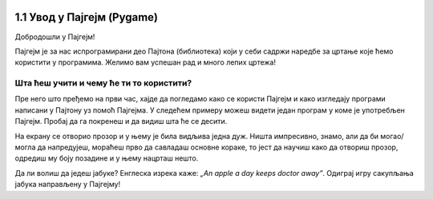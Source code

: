 
.. image:: ../../_images/pygame_logo.png
   :align: center
   :width: 200px

1.1 Увод у Пајгејм (Pygame)
===========================


Добродошли у Пајгејм!

Пајгејм је за нас испрограмирани део Пајтона (библиотека) који у себи садржи наредбе за цртање које ћемо користити у
програмима. Желимо вам успешан рад и много лепих цртежа!

.. infonote::

   У свакој лекцији пред тобом ће бити текст који треба да прочиташ, а имаћеш и прилику да се опробаш у неколико задатака у 
   којима ћеш писати и допуњавати кôд припремљен за тебе. Осим тога, за тебе смо припремили и низ видеа који ће ти 
   олакшати учење. На крају, након сваке целине, моћи ћеш да провериш своје знање одговарајући на неколико кратких 
   питања.

   **Важно упутство:**

   Биће веома корисно да себи црташ скице на папиру када је то потребно. То ће ти много помоћи у раду
   јер лепе скице воде ка добром прoрачуну и исправно нацртаним цртежима! Такође, покрећи програме када год пожелиш,
   не можеш ништа покварити тиме, а видећеш шта је нацртано и да ли је то оно што си желео/желела.

Шта ћеш учити и чему ће ти то користити?
----------------------------------------

Пре него што пређемо на први час, хајде да погледамо како се користи Пајгејм и како изгледају програми написани у Пајтону
уз помоћ Пајгејма. У следећем примеру можеш видети један програм у коме је употребљен Пајгејм. Пробај да га покренеш и 
да видиш шта ће се десити.

.. activecode:: pygame_osnovni_primer_dogadjaji_pygamebg
   :nocodelens:
   :enablecopy:
   :modaloutput: 

  
   import pygame as pg
   import pygamebg

   (sirina, visina) = (400, 400)
   prozor = pygamebg.open_window(sirina, visina, "Pygame")
   
   prozor.fill(pg.Color("white"))  

   pg.draw.line(prozor, pg.Color("black"), (100, 100), (300, 300), 5)

   pygamebg.wait_loop()

На екрану се отворио прозор и у њему је била видљива једна дуж. Ништа импресивно, знамо, али да би могао/могла да напредујеш, мораћеш прво да савладаш основне кораке, то јест да научиш како да отвориш прозор, одредиш му боју позадине и у њему нацрташ нешто. 

.. reveal:: napomena_podsetnik
   :showtitle: Подсетник
   :hidetitle: Сакриј подсетник

   .. infonote:: Подсетник
      
      Иако користимо посебну библиотеку, и даље програмирамо у програмском језику Пајтон - све оно са чиме си се сусрео/сусрела прошле године је и даље важно - аритметика, наредбе (``if``, ``if-else``, ``if-elif-else``, ``for``, ``while``), функције тј. процедуре (оне уграђене попут ``min`` или ``abs`` и оне које ти дефинишеш помоћу ``def``), листе (попут ``[1, 2, 3]``), ниске тј. стрингови (``"Zdravo"`` тј. ``'Zdravo'``), уређени парови и торке (попут ``(3, 4)``), речници (попут ``{"Pera": 5, "Ana": 4}``) и слично. Ако си било који од тих појмова заборавио/заборавила, требало би да их обновиш, што брзо можеш да урадиш помоћу нашег `Синтаксног подсетника за Пајтон <https://petljamediastorage.blob.core.windows.net/root/Media/Default/Help/cheatsheet.pdf>`__, а, ако имаш више времена или потребу да нешто детаљније прођеш, можеш да се вратиш на наш приручник `Програмирање у Пајтону, приручник за шести разред <https://petlja.org/biblioteka/r/kursevi/prirucnik-python>`__.


.. infonote::
   Када добро савладаш Пајгејм, моћи ћеш да направиш чак и неке једноставније игрице. 
   Наравно, ми ћемо ти помоћи у томе. Учећи да црташ у Пајгејму увећаћеш своје знање 
   о програмирању. Проучи ово што смо ти припремили као прве кораке неопходне за даљи рад са рачунарском графиком
   (цртањем), а и за прављење рачунарских игара. 

   Пајгејм свакако није најбоља библиотека за прављење игара, па ни друга најбоља, али немој то да јој замериш. 
   Изабрали смо баш њу зато што ће ти помоћи да научиш да размишљаш о играма и графици као програмер/програмерка, 
   а згодна је за учење и брзо ћеш моћи самостално да направиш неке занимљиве програме. 

Да ли волиш да једеш јабуке? Енглеска изрека каже: *„An apple a day keeps doctor away”*. Одиграј игру сакупљања јабука направљену у Пајгејму!

.. activecode:: сакупљање_јабука
   :nocodelens:
   :playtask:
   :includehsrc: _includes/jabuke.py